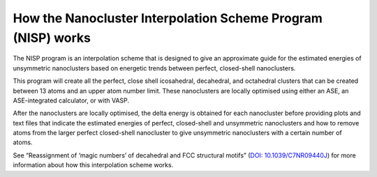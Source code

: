 
.. _How_NISP_Works:

How the Nanocluster Interpolation Scheme Program (NISP) works
=============================================================

The NISP program is an interpolation scheme that is designed to give an approximate guide for the estimated energies of unsymmetric nanoclusters based on energetic trends between perfect, closed-shell nanoclusters. 

This program will create all the perfect, close shell icosahedral, decahedral, and octahedral clusters that can be created between 13 atoms and an upper atom number limit. These nanoclusters are locally optimised using either an ASE, an ASE-integrated calculator, or with VASP. 

After the nanoclusters are locally optimised, the delta energy is obtained for each nanocluster before providing plots and text files that indicate the estimated energies of perfect, closed-shell and unsymmetric nanoclusters and how to remove atoms from the larger perfect closed-shell nanocluster to give unsymmetric nanoclusters with a certain number of atoms. 

See “Reassignment of ‘magic numbers’ of decahedral and FCC structural motifs” (`DOI: 10.1039/C7NR09440J <https://doi.org/10.1039/C7NR09440J>`_) for more information about how this interpolation scheme works. 
